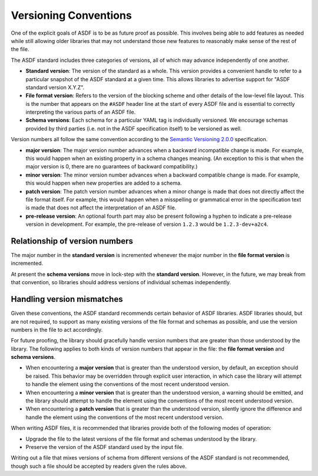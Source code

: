 .. _versioning-conventions:

Versioning Conventions
======================

One of the explicit goals of ASDF is to be as future proof as
possible.  This involves being able to add features as needed while
still allowing older libraries that may not understand those new
features to reasonably make sense of the rest of the file.

The ASDF standard includes three categories of versions, all of which
may advance independently of one another.

- **Standard version**: The version of the standard as a whole.  This
  version provides a convenient handle to refer to a particular
  snapshot of the ASDF standard at a given time.  This allows
  libraries to advertise support for "ASDF standard version X.Y.Z".

- **File format version**: Refers to the version of the blocking
  scheme and other details of the low-level file layout.  This is the
  number that appears on the ``#ASDF`` header line at the start of
  every ASDF file and is essential to correctly interpreting the
  various parts of an ASDF file.

- **Schema versions**: Each schema for a particular YAML tag is
  individually versioned.  We encourage schemas provided by third
  parties (i.e. not in the ASDF specification itself) to be versioned
  as well.

Version numbers all follow the same convention according to the
`Semantic Versioning 2.0.0 <http://semver.org/spec/v2.0.0.html>`__
specification.

- **major version**: The major version number advances when a
  backward incompatible change is made.  For example, this would
  happen when an existing property in a schema changes meaning.
  (An exception to this is that when the major version is 0, there
  are no guarantees of backward compatibility.)

- **minor version**: The minor version number advances when a
  backward compatible change is made.  For example, this would
  happen when new properties are added to a schema.

- **patch version**: The patch version number advances when a minor
  change is made that does not directly affect the file format itself.
  For example, this would happen when a misspelling or grammatical
  error in the specification text is made that does not affect the
  interpretation of an ASDF file.

- **pre-release version**: An optional fourth part may also be present
  following a hyphen to indicate a pre-release version in development.
  For example, the pre-release of version ``1.2.3`` would be
  ``1.2.3-dev+a2c4``.

Relationship of version numbers
-------------------------------

The major number in the **standard version** is incremented whenever
the major number in the **file format version** is incremented.

At present the **schema versions** move in lock-step with the
**standard version**.  However, in the future, we may break from that
convention, so libraries should address versions of individual schemas
independently.

Handling version mismatches
---------------------------

Given these conventions, the ASDF standard recommends certain behavior
of ASDF libraries.  ASDF libraries should, but are not required, to
support as many existing versions of the file format and schemas as
possible, and use the version numbers in the file to act accordingly.

For future proofing, the library should gracefully handle version
numbers that are greater than those understood by the library.  The
following applies to both kinds of version numbers that appear in the
file: the **file format version** and **schema versions**.

- When encountering a **major version** that is greater than the
  understood version, by default, an exception should be raised.  This
  behavior may be overridden through explicit user interaction, in
  which case the library will attempt to handle the element using the
  conventions of the most recent understood version.

- When encountering a **minor version** that is greater than the
  understood version, a warning should be emitted, and the library
  should attempt to handle the element using the conventions of the
  most recent understood version.

- When encountering a **patch version** that is greater than the
  understood version, silently ignore the difference and handle the
  element using the conventions of the most recent understood version.

When writing ASDF files, it is recommended that libraries provide both
of the following modes of operation:

- Upgrade the file to the latest versions of the file format and
  schemas understood by the library.

- Preserve the version of the ASDF standard used by the input file.

Writing out a file that mixes versions of schema from different
versions of the ASDF standard is not recommended, though such a file
should be accepted by readers given the rules above.
